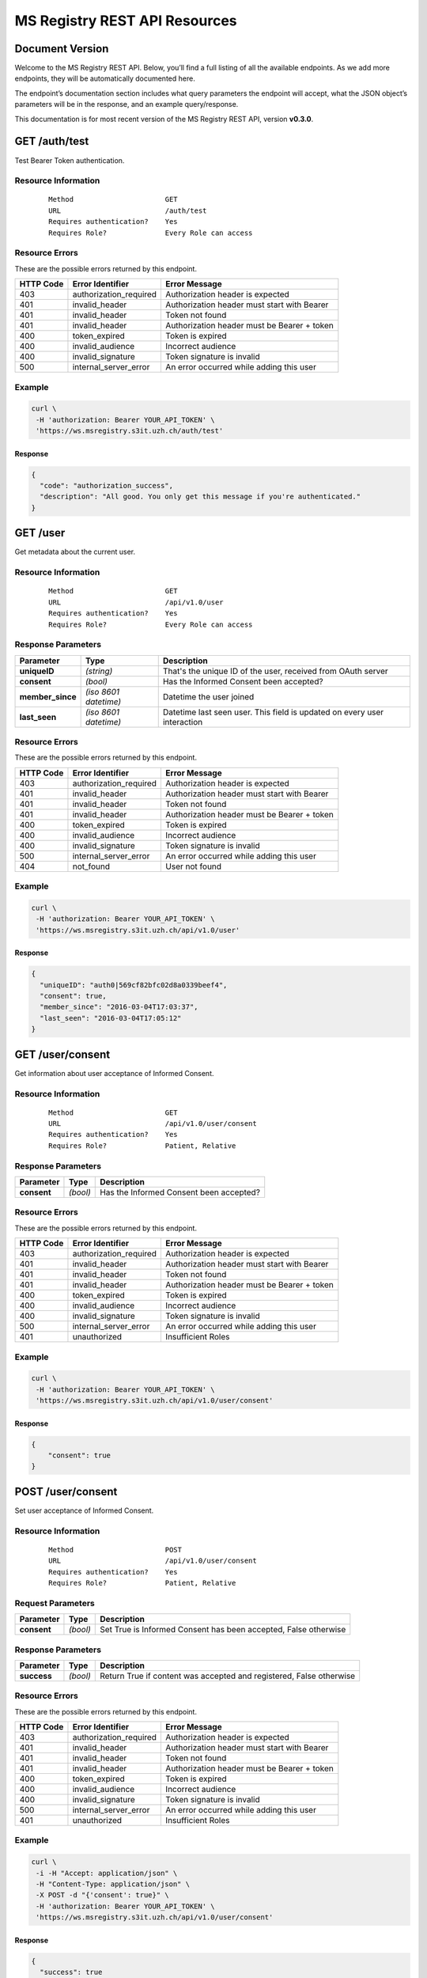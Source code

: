 ==============================
MS Registry REST API Resources
==============================

Document Version
----------------

Welcome to the MS Registry REST API. Below, you’ll find a full listing of all 
the available  endpoints. As we add more endpoints, they will be automatically 
documented here.

The endpoint’s documentation section includes what query parameters the endpoint
will accept, what the JSON object’s parameters will be in the response, and an 
example query/response.

This documentation is for most recent version of the MS Registry REST API, 
version **v0.3.0**.

GET /auth/test
--------------

Test Bearer Token authentication.

Resource Information
````````````````````

   ::

      Method                      GET
      URL                         /auth/test
      Requires authentication?    Yes
      Requires Role?              Every Role can access

Resource Errors
```````````````

These are the possible errors returned by this endpoint.

+---------------+----------------------+---------------------------------------+
| **HTTP Code** | **Error Identifier** | **Error Message**                     |
+===============+======================+=======================================+
| 403           |authorization_required| Authorization header is expected      |
|               |                      |                                       |
+---------------+----------------------+---------------------------------------+
| 401           |invalid_header        | Authorization header must start with  |
|               |                      | Bearer                                |
|               |                      |                                       |
+---------------+----------------------+---------------------------------------+
| 401           |invalid_header        | Token not found                       |
|               |                      |                                       |
+---------------+----------------------+---------------------------------------+
| 401           |invalid_header        | Authorization header must be Bearer + |
|               |                      | token                                 |
|               |                      |                                       |
+---------------+----------------------+---------------------------------------+
| 400           |token_expired         | Token is expired                      |
|               |                      |                                       |
+---------------+----------------------+---------------------------------------+
| 400           |invalid_audience      | Incorrect audience                    |
|               |                      |                                       |
+---------------+----------------------+---------------------------------------+
| 400           |invalid_signature     | Token signature is invalid            |
|               |                      |                                       |
+---------------+----------------------+---------------------------------------+
| 500           |internal_server_error | An error occurred while adding this   |
|               |                      | user                                  |
|               |                      |                                       |
+---------------+----------------------+---------------------------------------+

Example
```````

.. code:: bash

    curl \
     -H 'authorization: Bearer YOUR_API_TOKEN' \
     'https://ws.msregistry.s3it.uzh.ch/auth/test'


Response
::::::::

.. code:: json

    {
      "code": "authorization_success", 
      "description": "All good. You only get this message if you're authenticated."
    }

GET /user
---------

Get metadata about the current user.

Resource Information
````````````````````
   ::

      Method                      GET
      URL                         /api/v1.0/user
      Requires authentication?    Yes
      Requires Role?              Every Role can access

Response Parameters
```````````````````

+---------------------+-----------------+--------------------------------------+
| **Parameter**       | **Type**        | **Description**                      |
+=====================+=================+======================================+
| **uniqueID**        | `(string)`      | That's the  unique ID of the user,   |
|                     |                 | received from OAuth server           |
|                     |                 |                                      |
+---------------------+-----------------+--------------------------------------+
| **consent**         | `(bool)`        | Has the Informed Consent been        |
|                     |                 | accepted?                            |
|                     |                 |                                      |
+---------------------+-----------------+--------------------------------------+
| **member\_since**   | `(iso 8601`     | Datetime the user joined             |
|                     | `datetime)`     |                                      |
|                     |                 |                                      |
+---------------------+-----------------+--------------------------------------+
| **last\_seen**      | `(iso 8601`     | Datetime last seen user. This field  |
|                     | `datetime)`     | is updated on every user interaction |
|                     |                 |                                      |
+---------------------+-----------------+--------------------------------------+

Resource Errors
```````````````

These are the possible errors returned by this endpoint.

+---------------+----------------------+---------------------------------------+
| **HTTP Code** | **Error Identifier** | **Error Message**                     |
+===============+======================+=======================================+
| 403           |authorization_required| Authorization header is expected      |
|               |                      |                                       |
+---------------+----------------------+---------------------------------------+
| 401           |invalid_header        | Authorization header must start with  |
|               |                      | Bearer                                |
|               |                      |                                       |
+---------------+----------------------+---------------------------------------+
| 401           |invalid_header        | Token not found                       |
|               |                      |                                       |
+---------------+----------------------+---------------------------------------+
| 401           |invalid_header        | Authorization header must be Bearer + |
|               |                      | token                                 |
|               |                      |                                       |
+---------------+----------------------+---------------------------------------+
| 400           |token_expired         | Token is expired                      |
|               |                      |                                       |
+---------------+----------------------+---------------------------------------+
| 400           |invalid_audience      | Incorrect audience                    |
|               |                      |                                       |
+---------------+----------------------+---------------------------------------+
| 400           |invalid_signature     | Token signature is invalid            |
|               |                      |                                       |
+---------------+----------------------+---------------------------------------+
| 500           |internal_server_error | An error occurred while adding this   |
|               |                      | user                                  |
|               |                      |                                       |
+---------------+----------------------+---------------------------------------+
| 404           |not_found             | User not found                        |
|               |                      |                                       |
+---------------+----------------------+---------------------------------------+

Example
```````

.. code:: bash

    curl \
     -H 'authorization: Bearer YOUR_API_TOKEN' \
     'https://ws.msregistry.s3it.uzh.ch/api/v1.0/user'

Response
::::::::

.. code:: json

    {
      "uniqueID": "auth0|569cf82bfc02d8a0339beef4",
      "consent": true,
      "member_since": "2016-03-04T17:03:37",
      "last_seen": "2016-03-04T17:05:12"
    }

GET /user/consent
-----------------

Get information about user acceptance of Informed Consent. 

Resource Information
````````````````````

   ::

      Method                      GET
      URL                         /api/v1.0/user/consent
      Requires authentication?    Yes
      Requires Role?              Patient, Relative

Response Parameters
```````````````````

+---------------------+-----------------+--------------------------------------+
| **Parameter**       | **Type**        | **Description**                      |
+=====================+=================+======================================+
| **consent**         | `(bool)`        | Has the Informed Consent been        |
|                     |                 | accepted?                            |
|                     |                 |                                      |
+---------------------+-----------------+--------------------------------------+

Resource Errors
```````````````

These are the possible errors returned by this endpoint.

+---------------+----------------------+---------------------------------------+
| **HTTP Code** | **Error Identifier** | **Error Message**                     |
+===============+======================+=======================================+
| 403           |authorization_required| Authorization header is expected      |
|               |                      |                                       |
+---------------+----------------------+---------------------------------------+
| 401           |invalid_header        | Authorization header must start with  |
|               |                      | Bearer                                |
|               |                      |                                       |
+---------------+----------------------+---------------------------------------+
| 401           |invalid_header        | Token not found                       |
|               |                      |                                       |
+---------------+----------------------+---------------------------------------+
| 401           |invalid_header        | Authorization header must be Bearer + |
|               |                      | token                                 |
|               |                      |                                       |
+---------------+----------------------+---------------------------------------+
| 400           |token_expired         | Token is expired                      |
|               |                      |                                       |
+---------------+----------------------+---------------------------------------+
| 400           |invalid_audience      | Incorrect audience                    |
|               |                      |                                       |
+---------------+----------------------+---------------------------------------+
| 400           |invalid_signature     | Token signature is invalid            |
|               |                      |                                       |
+---------------+----------------------+---------------------------------------+
| 500           |internal_server_error | An error occurred while adding this   |
|               |                      | user                                  |
|               |                      |                                       |
+---------------+----------------------+---------------------------------------+
| 401           |unauthorized          | Insufficient Roles                    |
|               |                      |                                       |
+---------------+----------------------+---------------------------------------+

Example
```````

.. code:: bash

    curl \
     -H 'authorization: Bearer YOUR_API_TOKEN' \
     'https://ws.msregistry.s3it.uzh.ch/api/v1.0/user/consent'

Response
::::::::

.. code:: json

    {
        "consent": true
    }

POST /user/consent
------------------

Set user acceptance of Informed Consent. 

Resource Information
````````````````````

   ::

      Method                      POST
      URL                         /api/v1.0/user/consent
      Requires authentication?    Yes
      Requires Role?              Patient, Relative

Request Parameters
``````````````````

+---------------------+-----------------+--------------------------------------+
| **Parameter**       | **Type**        | **Description**                      |
+=====================+=================+======================================+
| **consent**         | `(bool)`        | Set True is Informed Consent has     |
|                     |                 | been accepted, False otherwise       |
|                     |                 |                                      |
+---------------------+-----------------+--------------------------------------+

Response Parameters
```````````````````

+---------------------+-----------------+--------------------------------------+
| **Parameter**       | **Type**        | **Description**                      |
+=====================+=================+======================================+
| **success**         | `(bool)`        | Return True if content was accepted  |
|                     |                 | and registered, False otherwise      |
|                     |                 |                                      |
+---------------------+-----------------+--------------------------------------+

Resource Errors
```````````````

These are the possible errors returned by this endpoint.

+---------------+----------------------+---------------------------------------+
| **HTTP Code** | **Error Identifier** | **Error Message**                     |
+===============+======================+=======================================+
| 403           |authorization_required| Authorization header is expected      |
|               |                      |                                       |
+---------------+----------------------+---------------------------------------+
| 401           |invalid_header        | Authorization header must start with  |
|               |                      | Bearer                                |
|               |                      |                                       |
+---------------+----------------------+---------------------------------------+
| 401           |invalid_header        | Token not found                       |
|               |                      |                                       |
+---------------+----------------------+---------------------------------------+
| 401           |invalid_header        | Authorization header must be Bearer + |
|               |                      | token                                 |
|               |                      |                                       |
+---------------+----------------------+---------------------------------------+
| 400           |token_expired         | Token is expired                      |
|               |                      |                                       |
+---------------+----------------------+---------------------------------------+
| 400           |invalid_audience      | Incorrect audience                    |
|               |                      |                                       |
+---------------+----------------------+---------------------------------------+
| 400           |invalid_signature     | Token signature is invalid            |
|               |                      |                                       |
+---------------+----------------------+---------------------------------------+
| 500           |internal_server_error | An error occurred while adding this   |
|               |                      | user                                  |
|               |                      |                                       |
+---------------+----------------------+---------------------------------------+
| 401           |unauthorized          | Insufficient Roles                    |
|               |                      |                                       |
+---------------+----------------------+---------------------------------------+

Example
```````

.. code:: bash

    curl \
     -i -H "Accept: application/json" \
     -H "Content-Type: application/json" \
     -X POST -d "{'consent': true}" \
     -H 'authorization: Bearer YOUR_API_TOKEN' \
     'https://ws.msregistry.s3it.uzh.ch/api/v1.0/user/consent'

Response
::::::::

.. code:: json

    {
      "success": true
    }


GET /user/roles
---------------

Get User's Roles. 

Resource Information
````````````````````

   ::

      Method                      GET
      URL                         /api/v1.0/user/roles
      Requires authentication?    YES
      Requires Role?              Every Role can access

Response Parameters
```````````````````

+---------------------+-----------------+--------------------------------------+
| **Parameter**       | **Type**        | **Description**                      |
+=====================+=================+======================================+
| **roles**           | `(array)`       | Return user's roles stored on OAuth  |
|                     |                 | Server. Returned values are:         |
|                     |                 | 'doctor', 'guest', 'patient',        |
|                     |                 | 'relative', 'researcher'.            |
|                     |                 | If no roles are stored on OAuth      |
|                     |                 | Server, return empty array.          |
|                     |                 |                                      |
+---------------------+-----------------+--------------------------------------+

Resource Errors
```````````````

These are the possible errors returned by this endpoint.

+---------------+----------------------+---------------------------------------+
| **HTTP Code** | **Error Identifier** | **Error Message**                     |
+===============+======================+=======================================+
| 403           |authorization_required| Authorization header is expected      |
|               |                      |                                       |
+---------------+----------------------+---------------------------------------+
| 401           |invalid_header        | Authorization header must start with  |
|               |                      | Bearer                                |
|               |                      |                                       |
+---------------+----------------------+---------------------------------------+
| 401           |invalid_header        | Token not found                       |
|               |                      |                                       |
+---------------+----------------------+---------------------------------------+
| 401           |invalid_header        | Authorization header must be Bearer + |
|               |                      | token                                 |
|               |                      |                                       |
+---------------+----------------------+---------------------------------------+
| 400           |token_expired         | Token is expired                      |
|               |                      |                                       |
+---------------+----------------------+---------------------------------------+
| 400           |invalid_audience      | Incorrect audience                    |
|               |                      |                                       |
+---------------+----------------------+---------------------------------------+
| 400           |invalid_signature     | Token signature is invalid            |
|               |                      |                                       |
+---------------+----------------------+---------------------------------------+
| 500           |internal_server_error | An error occurred while adding this   |
|               |                      | user                                  |
|               |                      |                                       |
+---------------+----------------------+---------------------------------------+
| 401           |unauthorized          | Insufficient Roles                    |
|               |                      |                                       |
+---------------+----------------------+---------------------------------------+

Example
```````

.. code:: bash

    curl \
     -H 'authorization: Bearer YOUR_API_TOKEN' \
     'https://ws.msregistry.s3it.uzh.ch/api/v1.0/user/roles'

Response
::::::::

.. code:: json

    {
      "roles": [
        "doctor", 
        "patient"
      ]
    }

GET /user/lang
--------------

Get User's Language. 

Resource Information
````````````````````

   ::

      Method                      GET
      URL                         /api/v1.0/user/lang
      Requires authentication?    YES
      Requires Role?              Every Role can access

Response Parameters
```````````````````

+---------------------+-----------------+--------------------------------------+
| **Parameter**       | **Type**        | **Description**                      |
+=====================+=================+======================================+
| **lang**            | `(string)`      | Return user's language setting       |
|                     |                 | stored on OAuth Server. Returned     |
|                     |                 | values are: 'de', 'fr', 'it'.        |
|                     |                 | If no language setting is stored on  |
|                     |                 | OAuth Server, return default         |
|                     |                 | language 'de'.                       |
|                     |                 |                                      |
+---------------------+-----------------+--------------------------------------+

Resource Errors
```````````````

These are the possible errors returned by this endpoint.

+---------------+----------------------+---------------------------------------+
| **HTTP Code** | **Error Identifier** | **Error Message**                     |
+===============+======================+=======================================+
| 403           |authorization_required| Authorization header is expected      |
|               |                      |                                       |
+---------------+----------------------+---------------------------------------+
| 401           |invalid_header        | Authorization header must start with  |
|               |                      | Bearer                                |
|               |                      |                                       |
+---------------+----------------------+---------------------------------------+
| 401           |invalid_header        | Token not found                       |
|               |                      |                                       |
+---------------+----------------------+---------------------------------------+
| 401           |invalid_header        | Authorization header must be Bearer + |
|               |                      | token                                 |
|               |                      |                                       |
+---------------+----------------------+---------------------------------------+
| 400           |token_expired         | Token is expired                      |
|               |                      |                                       |
+---------------+----------------------+---------------------------------------+
| 400           |invalid_audience      | Incorrect audience                    |
|               |                      |                                       |
+---------------+----------------------+---------------------------------------+
| 400           |invalid_signature     | Token signature is invalid            |
|               |                      |                                       |
+---------------+----------------------+---------------------------------------+
| 500           |internal_server_error | An error occurred while adding this   |
|               |                      | user                                  |
|               |                      |                                       |
+---------------+----------------------+---------------------------------------+
| 401           |unauthorized          | Insufficient Roles                    |
|               |                      |                                       |
+---------------+----------------------+---------------------------------------+

Example
```````

.. code:: bash

    curl \
     -H 'authorization: Bearer YOUR_API_TOKEN' \
     'https://ws.msregistry.s3it.uzh.ch/api/v1.0/user/lang'

Response
::::::::

.. code:: json

    {
      "lang": "de"
    }

GET /diary
--------------

Get User's Diary. 

Resource Information
````````````````````

   ::

      Method                      GET
      URL                         /api/v1.0/diary
      Requires authentication?    YES
      Requires Role?              Patient, Relative

Response Parameters
```````````````````

+---------------------+-----------------+--------------------------------------+
| **Parameter**       | **Type**        | **Description**                      |
+=====================+=================+======================================+
| **diary**           | `(json file)`   | Return user's Diary. Returned value  |
|                     |                 | is a RAW JSON file                   |
|                     |                 |                                      |
+---------------------+-----------------+--------------------------------------+
| **timestamp**       | `(iso 8601`     | Datetime the diary was updated       |
|                     | `datetime)`     |                                      |
|                     |                 |                                      |
+---------------------+-----------------+--------------------------------------+

Resource Errors
```````````````

These are the possible errors returned by this endpoint.

+---------------+----------------------+---------------------------------------+
| **HTTP Code** | **Error Identifier** | **Error Message**                     |
+===============+======================+=======================================+
| 403           |authorization_required| Authorization header is expected      |
|               |                      |                                       |
+---------------+----------------------+---------------------------------------+
| 401           |invalid_header        | Authorization header must start with  |
|               |                      | Bearer                                |
|               |                      |                                       |
+---------------+----------------------+---------------------------------------+
| 401           |invalid_header        | Token not found                       |
|               |                      |                                       |
+---------------+----------------------+---------------------------------------+
| 401           |invalid_header        | Authorization header must be Bearer + |
|               |                      | token                                 |
|               |                      |                                       |
+---------------+----------------------+---------------------------------------+
| 400           |token_expired         | Token is expired                      |
|               |                      |                                       |
+---------------+----------------------+---------------------------------------+
| 400           |invalid_audience      | Incorrect audience                    |
|               |                      |                                       |
+---------------+----------------------+---------------------------------------+
| 400           |invalid_signature     | Token signature is invalid            |
|               |                      |                                       |
+---------------+----------------------+---------------------------------------+
| 500           |internal_server_error | An error occurred while adding this   |
|               |                      | user                                  |
|               |                      |                                       |
+---------------+----------------------+---------------------------------------+
| 401           |unauthorized          | Insufficient Roles                    |
|               |                      |                                       |
+---------------+----------------------+---------------------------------------+

Example
```````

.. code:: bash

    curl \
     -H 'authorization: Bearer YOUR_API_TOKEN' \
     'https://ws.msregistry.s3it.uzh.ch/api/v1.0/diary'

Response
::::::::

.. code:: json

    {
        "diary": {
            "value": "any"
        }, 
        "timestamp": "2016-03-23T15:03:41.643000"
    }

POST /diary
------------------

Write User's Diary.

Resource Information
````````````````````

   ::

      Method                      POST
      URL                         /api/v1.0/diary
      Requires authentication?    Yes
      Requires Role?              Patient, Relative
      Requires IC Accepted?       Yes

Request Parameters
``````````````````

+---------------------+-----------------+--------------------------------------+
| **Parameter**       | **Type**        | **Description**                      |
+=====================+=================+======================================+
| **diary**           | `(json file)`   | RAW JSON file                        |
|                     |                 |                                      |
+---------------------+-----------------+--------------------------------------+

Response Parameters
```````````````````

+---------------------+-----------------+--------------------------------------+
| **Parameter**       | **Type**        | **Description**                      |
+=====================+=================+======================================+
| **success**         | `(bool)`        | Return True if diary was accepted,   |
|                     |                 | False if JSON File is not well       |
|                     |                 | formatted                            |
|                     |                 |                                      |
+---------------------+-----------------+--------------------------------------+

Resource Errors
```````````````

These are the possible errors returned by this endpoint.

+---------------+----------------------+---------------------------------------+
| **HTTP Code** | **Error Identifier** | **Error Message**                     |
+===============+======================+=======================================+
| 403           |authorization_required| Authorization header is expected      |
|               |                      |                                       |
+---------------+----------------------+---------------------------------------+
| 401           |invalid_header        | Authorization header must start with  |
|               |                      | Bearer                                |
|               |                      |                                       |
+---------------+----------------------+---------------------------------------+
| 401           |invalid_header        | Token not found                       |
|               |                      |                                       |
+---------------+----------------------+---------------------------------------+
| 401           |invalid_header        | Authorization header must be Bearer + |
|               |                      | token                                 |
|               |                      |                                       |
+---------------+----------------------+---------------------------------------+
| 400           |token_expired         | Token is expired                      |
|               |                      |                                       |
+---------------+----------------------+---------------------------------------+
| 400           |invalid_audience      | Incorrect audience                    |
|               |                      |                                       |
+---------------+----------------------+---------------------------------------+
| 400           |invalid_signature     | Token signature is invalid            |
|               |                      |                                       |
+---------------+----------------------+---------------------------------------+
| 500           |internal_server_error | An error occurred while adding this   |
|               |                      | user                                  |
|               |                      |                                       |
+---------------+----------------------+---------------------------------------+
| 401           |unauthorized          | Insufficient Roles                    |
|               |                      |                                       |
+---------------+----------------------+---------------------------------------+

Example
```````

.. code:: bash

    curl \
     -i -H "Accept: application/json" \
     -H "Content-Type: application/json" \
     -X POST -d "{'value': 'any'}" \
     -H 'authorization: Bearer YOUR_API_TOKEN' \
     'https://ws.msregistry.s3it.uzh.ch/api/v1.0/diary'

Response
::::::::

.. code:: json

    {
      "success": true
    }
